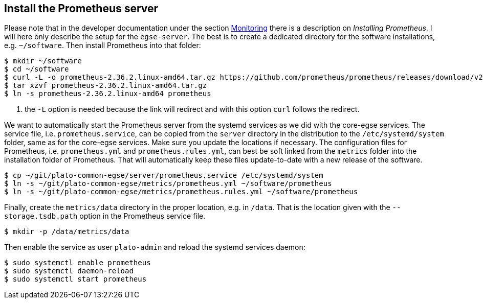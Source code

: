 [#prometheus-install]
== Install the Prometheus server

Please note that in the developer documentation under the section xref:../develop/monitoring.adoc#monitoring[Monitoring] there is a description on _Installing Prometheus_. I will here only describe the setup for the `egse-server`. The best is to create a dedicated directory for the software installations, e.g. `~/software`. Then install Prometheus into that folder:

[%nowrap]
----
$ mkdir ~/software
$ cd ~/software
$ curl -L -o prometheus-2.36.2.linux-amd64.tar.gz https://github.com/prometheus/prometheus/releases/download/v2.36.2/prometheus-2.36.2.linux-amd64.tar.gz  # <1>
$ tar xzvf prometheus-2.36.2.linux-amd64.tar.gz
$ ln -s prometheus-2.36.2.linux-amd64 prometheus
----
<1> the `-L` option is needed because the link will redirect and with this option `curl` follows the redirect.

We want to automatically start the Prometheus server from the systemd services as we did with the core-egse services. The service file, i.e. `prometheus.service`, can be copied from the `server` directory in the distribution to the `/etc/systemd/system` folder, same as for the core-egse services. Make sure you update the locations if necessary. The configuration files for Prometheus, i.e. `prometheus.yml` and `prometheus.rules.yml`, can best be soft linked from the `metrics` folder into the installation folder of Prometheus. That will automatically keep these files update-to-date with a new release of the software.
----
$ cp ~/git/plato-common-egse/server/prometheus.service /etc/systemd/system
$ ln -s ~/git/plato-common-egse/metrics/prometheus.yml ~/software/prometheus
$ ln -s ~/git/plato-common-egse/metrics/prometheus.rules.yml ~/software/prometheus
----

Finally, create the `metrics/data` directory in the proper location, e.g. in `/data`. That is the location given with the `--storage.tsdb.path` option in the Prometheus service file.

----
$ mkdir -p /data/metrics/data
----

Then enable the service as user `plato-admin` and reload the systemd services daemon:
----
$ sudo systemctl enable prometheus
$ sudo systemctl daemon-reload
$ sudo systemctl start prometheus
----
